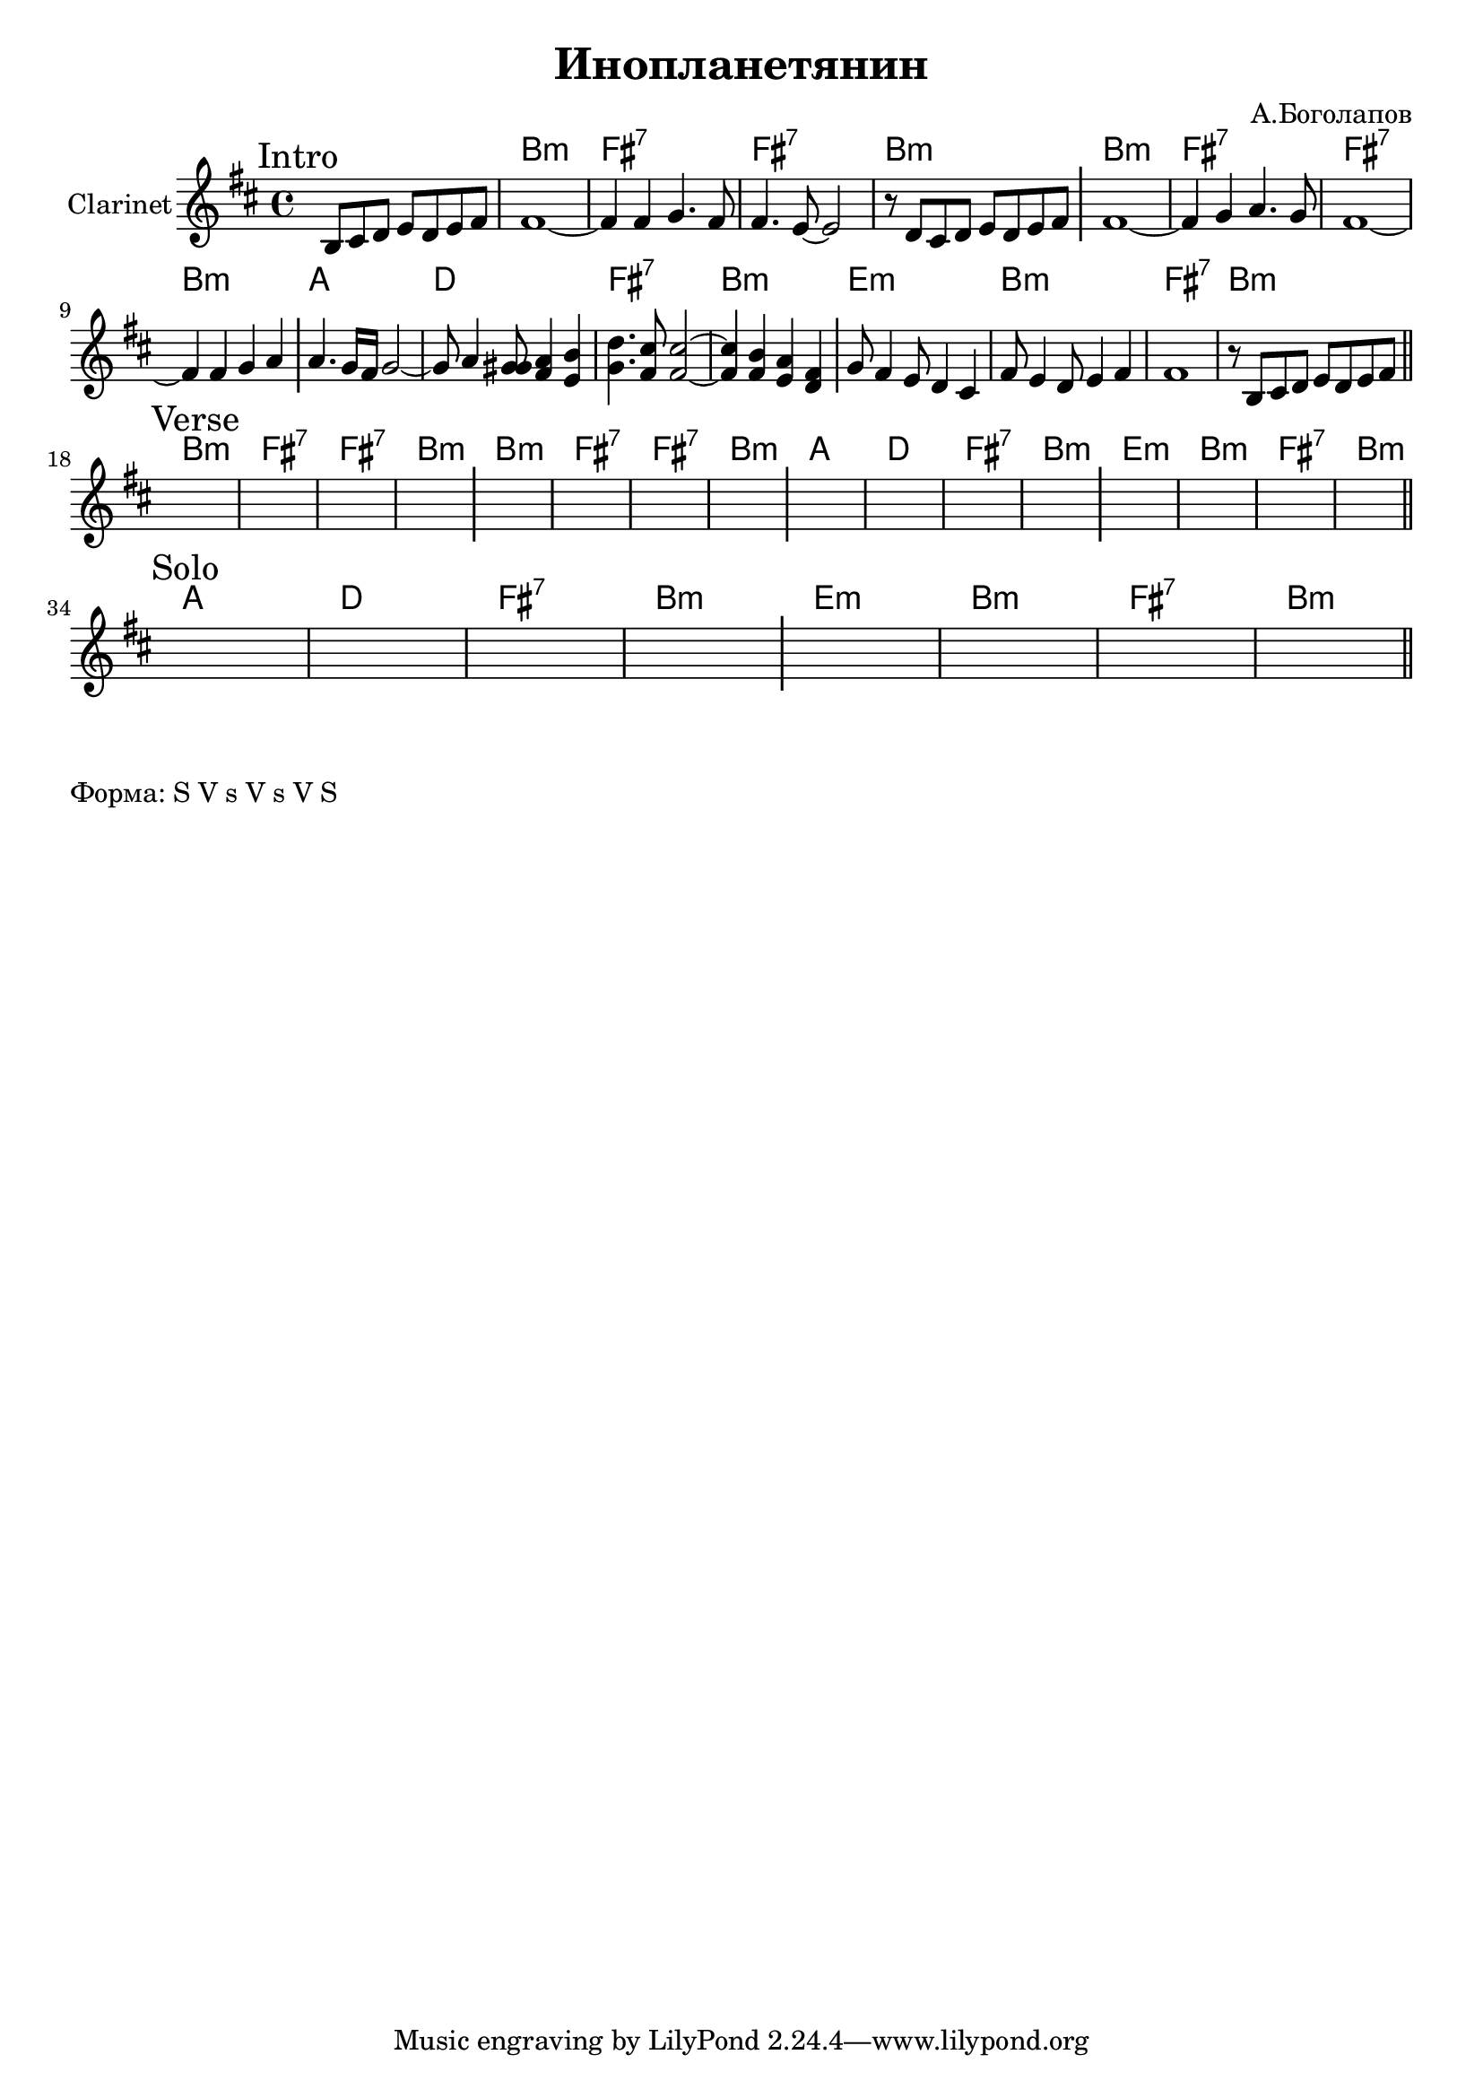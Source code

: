 \version "2.18.2"

\header{
  title="Инопланетянин"
  composer="А.Боголапов"
}

longBar = #(define-music-function (parser location ) ( ) #{ \once \override Staff.BarLine.bar-extent = #'(-3 . 3) #})

HVerse = \chordmode{
  \transpose bes c { 
      a1:m | e:7 | e:7 | a:m |
      a1:m | e:7 | e:7 | a:m |
      g1 | c | e:7 | a:m |
      d:m | a:m | e:7 | a:m |
  }
}

HSolo = \chordmode{
  \transpose bes c { 
      g1 | c | e:7 | a:m |
      d:m | a:m | e:7 | a:m |
  }
}



Intro = {
  \tag #'Harmony {s1 \HVerse}
  \tag #'Horn {
    \mark "Intro"
    \relative c'{s8 b cis d e d e fis |}
    \relative c'{fis1~ | fis4 fis g4. fis8 | fis4. e8~e2 | r8 d cis d e d e fis  \longBar}
    \relative c'{fis1~ | fis4 g4 a4. g8  | fis1~ | fis4 fis g a  \longBar}
    \relative c'' {a4. g16 fis g2~ | g8 a4 <g gis>8 <fis a>4 <e b'> | <g d'>4. <fis cis'>8 <fis cis'>2~ | <fis cis'>4 <fis b>4 <e a> <d fis> \longBar}
    \relative c''{ g8 fis4 e8 d4 cis | fis8 e4 d8 e4 fis | fis1 | r8 b, cis d e d e fis }
    \bar "||"
  }
}

Verse = {
  \tag #'Harmony {\HVerse}
  \tag #'Horn {
    \mark "Verse"
    s1 | s1 | s1 | s1 \longBar
    s1 | s1 | s1 | s1 \longBar
    s1 | s1 | s1 | s1 \longBar
    s1 | s1 | s1 | s1 
    \bar "||"
  }
}

Solo = {
  \tag #'Harmony {\HSolo}
  \tag #'Horn {
    \mark "Solo"
    s1 | s1 | s1 | s1 \longBar
    s1 | s1 | s1 | s1 
    \bar "||"
  }
}



Music = {
  \Intro \break
  \Verse \break
  \Solo \break
}

<<
  \new ChordNames{
    \keepWithTag #'Harmony \Music
  }
  \new Staff{
    \set Staff.instrumentName="Clarinet"
    \time 4/4
    \clef treble
    \key b \minor
    \keepWithTag #'Horn \Music
  }
>>

\markup {
  Форма: S V s V s V S
}